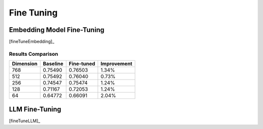 
.. _finetuning:

===========
Fine Tuning
===========


Embedding Model Fine-Tuning
+++++++++++++++++++++++++++

[fineTuneEmbedding]_

Results Comparison
------------------

+-----------+----------+------------+-------------+
| Dimension | Baseline | Fine-tuned | Improvement |
+===========+==========+============+=============+
| 768       | 0.75490  | 0.76503    | 1.34%       |
+-----------+----------+------------+-------------+
| 512       | 0.75492  | 0.76040    | 0.73%       |
+-----------+----------+------------+-------------+
| 256       | 0.74547  | 0.75474    | 1.24%       |
+-----------+----------+------------+-------------+
| 128       | 0.71167  | 0.72053    | 1.24%       |
+-----------+----------+------------+-------------+
| 64        | 0.64772  | 0.66091    | 2.04%       |
+-----------+----------+------------+-------------+

LLM Fine-Tuning
+++++++++++++++

[fineTuneLLM]_

